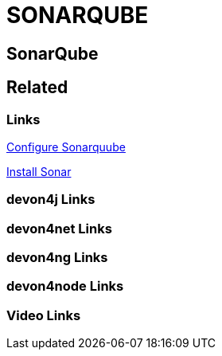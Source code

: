 = SONARQUBE

[.directory]
== SonarQube

[.links-to-files]
== Related

[.common-links]
=== Links
https://devonfw.com/website/pages/docs/master-devonfw-shop-floor.asciidoc_configuration-and-services-integration.html#dsf-configure-sonarqube.asciidoc[Configure Sonarquube]



https://devonfw.com/website/pages/docs/master-production-line.asciidoc_utility-templates.html#install-sonar-plugin.asciidoc[Install Sonar]

[.devon4j-links]
=== devon4j Links

[.devon4net-links]
=== devon4net Links

[.devon4ng-links]
=== devon4ng Links

[.devon4node-links]
=== devon4node Links

[.videos-links]
=== Video Links

